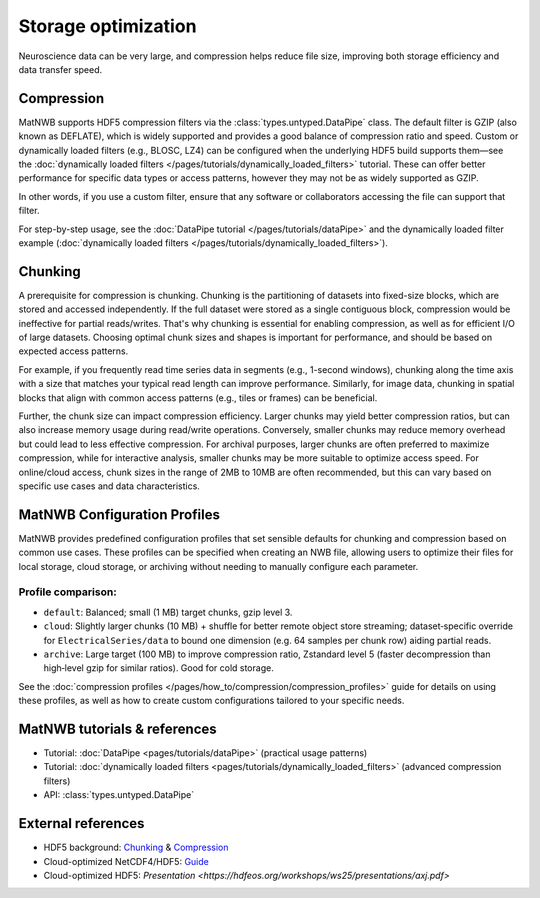 
Storage optimization
====================

Neuroscience data can be very large, and compression helps reduce file size, improving both storage efficiency and data transfer speed.


Compression
-----------

MatNWB supports HDF5 compression filters via the :class:`types.untyped.DataPipe` class. The default filter is GZIP (also known as DEFLATE), which is widely supported and provides a good balance of compression ratio and speed. Custom or dynamically loaded filters (e.g., BLOSC, LZ4) can be configured when the underlying HDF5 build supports them—see the :doc:`dynamically loaded filters </pages/tutorials/dynamically_loaded_filters>` tutorial. These can offer better performance for specific data types or access patterns, however they may not be as widely supported as GZIP.

In other words, if you use a custom filter, ensure that any software or collaborators accessing the file can support that filter.

For step-by-step usage, see the :doc:`DataPipe tutorial </pages/tutorials/dataPipe>` and the dynamically loaded filter example (:doc:`dynamically loaded filters </pages/tutorials/dynamically_loaded_filters>`).


Chunking
--------

A prerequisite for compression is chunking. Chunking is the partitioning of datasets into fixed-size blocks, which are stored and accessed independently. If the full dataset were stored as a single contiguous block, compression would be ineffective for partial reads/writes. That's why chunking is essential for enabling compression, as well as for efficient I/O of large datasets. Choosing optimal chunk sizes and shapes is important for performance, and should be based on expected access patterns.

For example, if you frequently read time series data in segments (e.g., 1-second windows), chunking along the time axis with a size that matches your typical read length can improve performance. Similarly, for image data, chunking in spatial blocks that align with common access patterns (e.g., tiles or frames) can be beneficial.

Further, the chunk size can impact compression efficiency. Larger chunks may yield better compression ratios, but can also increase memory usage during read/write operations. Conversely, smaller chunks may reduce memory overhead but could lead to less effective compression. For archival purposes, larger chunks are often preferred to maximize compression, while for interactive analysis, smaller chunks may be more suitable to optimize access speed. For online/cloud access, chunk sizes in the range of 2MB to 10MB are often recommended, but this can vary based on specific use cases and data characteristics.


MatNWB Configuration Profiles
-----------------------------
MatNWB provides predefined configuration profiles that set sensible defaults for chunking and compression based on common use cases. These profiles can be specified when creating an NWB file, allowing users to optimize their files for local storage, cloud storage, or archiving without needing to manually configure each parameter.

Profile comparison:
~~~~~~~~~~~~~~~~~~~

* ``default``: Balanced; small (1 MB) target chunks, gzip level 3.
* ``cloud``: Slightly larger chunks (10 MB) + shuffle for better remote object store streaming; dataset‑specific override for ``ElectricalSeries/data`` to bound one dimension (e.g. 64 samples per chunk row) aiding partial reads.
* ``archive``: Large target (100 MB) to improve compression ratio, Zstandard level 5 (faster decompression than high‑level gzip for similar ratios). Good for cold storage.

See the :doc:`compression profiles </pages/how_to/compression/compression_profiles>` guide for details on using these profiles, as well as how to create custom configurations tailored to your specific needs.


MatNWB tutorials & references
-----------------------------

- Tutorial: :doc:`DataPipe <pages/tutorials/dataPipe>` (practical usage patterns)
- Tutorial: :doc:`dynamically loaded filters <pages/tutorials/dynamically_loaded_filters>` (advanced compression filters)
- API: :class:`types.untyped.DataPipe`

External references
-------------------

- HDF5 background: `Chunking <https://support.hdfgroup.org/documentation/hdf5/latest/hdf5_chunking.html>`_ & `Compression <https://support.hdfgroup.org/documentation/hdf5-docs/hdf5_topics/UsingCompressionInHDF5.html>`_
- Cloud-optimized NetCDF4/HDF5: `Guide <https://guide.cloudnativegeo.org/cloud-optimized-netcdf4-hdf5/>`_
- Cloud-optimized HDF5: `Presentation <https://hdfeos.org/workshops/ws25/presentations/axj.pdf>`